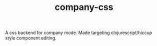 #+TITLE: company-css


A css backend for company mode. Made targeting clojurescript/hiccup style component editing.
